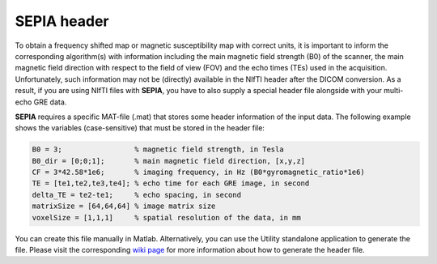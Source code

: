 .. _gettingstart-sepia-header:

SEPIA header
============

To obtain a frequency shifted map or magnetic susceptibility map with correct units, it is important to inform the corresponding algorithm(s) with information including the main magnetic field strength (B0) of the scanner, the main magnetic field direction with respect to the field of view (FOV) and the echo times (TEs) used in the acquisition. Unfortunately, such information may not be (directly) available in the NIfTI header after the DICOM conversion. As a result, if you are using NIfTI files with **SEPIA**, you have to also supply a special header file alongside with your multi-echo GRE data.

**SEPIA** requires a specific MAT-file (.mat) that stores some header information of the input data. The following example shows the variables (case-sensitive) that must be stored in the header file:

.. code-block:: matlab

	B0 = 3;			% magnetic field strength, in Tesla
	B0_dir = [0;0;1];	% main magnetic field direction, [x,y,z]
	CF = 3*42.58*1e6;	% imaging frequency, in Hz (B0*gyromagnetic_ratio*1e6)
	TE = [te1,te2,te3,te4]; % echo time for each GRE image, in second 
	delta_TE = te2-te1;	% echo spacing, in second
	matrixSize = [64,64,64]	% image matrix size
	voxelSize = [1,1,1]	% spatial resolution of the data, in mm


You can create this file manually in Matlab. Alternatively, you can use the Utility standalone application to generate the file. Please visit the corresponding `wiki page <https://github.com/kschan0214/sepia/wiki/Get-header-info>`_ for more information about how to generate the header file. 
